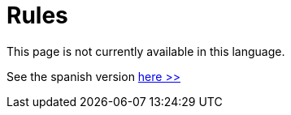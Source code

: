 :slug: rules/
:category: rules
:description: The purpose of this page is to present the products offered by FLUID. Rules is a recompilation of several security criteria developed by FLUID, based in different international standards in order to assure the information security of the company in different areas.
:keywords: FLUID, Products, Rules, Criteria, Security, Applications.

= Rules

This page is not currently available in this language.

See the spanish version [button]#link:../../es/rules/[here >>]#